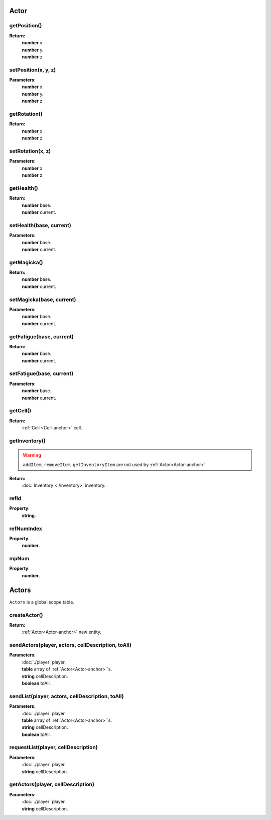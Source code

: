 .. _Actor-anchor:

Actor
=====

getPosition()
-------------

**Return:**
    | **number** x.
    | **number** y.
    | **number** z.

setPosition(x, y, z)
--------------------

**Parameters:**
    | **number** x.
    | **number** y.
    | **number** z.

getRotation()
-------------

**Return:**
    | **number** x.
    | **number** z.

setRotation(x, z)
-----------------

**Parameters:**
    | **number** x.
    | **number** z.

getHealth()
-----------

**Return:**
    | **number** base.
    | **number** current.

setHealth(base, current)
------------------------

**Parameters:**
    | **number** base.
    | **number** current.

getMagicka()
------------

**Return:**
    | **number** base.
    | **number** current.

setMagicka(base, current)
-------------------------

**Parameters:**
    | **number** base.
    | **number** current.

getFatigue(base, current)
-------------------------

**Return:**
    | **number** base.
    | **number** current.

setFatigue(base, current)
-------------------------

**Parameters:**
    | **number** base.
    | **number** current.

getCell()
---------

**Return:**
    | :ref:`Cell <Cell-anchor>` cell.

getInventory()
--------------

.. warning::

    ``addItem``, ``removeItem``, ``getInventoryItem`` are not used by :ref:`Actor<Actor-anchor>`

**Return:**
    | :doc:`Inventory <./inventory>` inventory.

refId
-----

**Property**:
    | **string**.

refNumIndex
-----------

**Property**:
    | **number**.

mpNum
-----

**Property**:
    | **number**.

Actors
======

``Actors`` is a global scope table.

createActor()
-------------

**Return:**
    | :ref:`Actor<Actor-anchor>` new entity.

sendActors(player, actors, cellDescription, toAll)
--------------------------------------------------

**Parameters:**
    | :doc:`./player` player.
    | **table** array of :ref:`Actor<Actor-anchor>`\`s.
    | **string** cellDescription.
    | **boolean** toAll.

sendList(player, actors, cellDescription, toAll)
------------------------------------------------

**Parameters:**
    | :doc:`./player` player.
    | **table** array of :ref:`Actor<Actor-anchor>`\`s.
    | **string** cellDescription.
    | **boolean** toAll.

requestList(player, cellDescription)
------------------------------------

**Parameters:**
    | :doc:`./player` player.
    | **string** cellDescription.

getActors(player, cellDescription)
----------------------------------

**Parameters:**
    | :doc:`./player` player.
    | **string** cellDescription.

